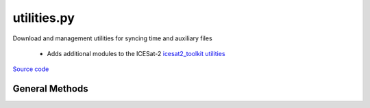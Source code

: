============
utilities.py
============

Download and management utilities for syncing time and auxiliary files

 - Adds additional modules to the ICESat-2 `icesat2_toolkit utilities <https://github.com/tsutterley/read-ICESat-2/blob/main/icesat2_toolkit/utilities.py>`__


`Source code`__

.. __: https://github.com/tsutterley/ICESat-2-Grounding-Zones/blob/main/grounding_zones/utilities.py


General Methods
===============


.. method:: grounding_zones.utilities.pgc_list(HOST,timeout=None,context=ssl.SSLContext(),parser=None,format='%Y-%m-%d %H:%M',pattern='',sort=False)

    List a directory on `Polar Geospatial Center (PGC) <https://www.pgc.umn.edu/data/>`_ servers

    Arguments:

        `HOST`: remote http host path split as list

    Keyword arguments:

        `timeout`: timeout in seconds for blocking operations

        `context`: SSL context for url opener object

        `parser`: HTML parser for lxml

        `pattern`: regular expression pattern for reducing list

        `format`: format for input time string

        `sort`: sort output list

    Returns:

        `colnames`: list of column names in a directory

        `collastmod`: list of last modification times for items in the directory

        `colerror`: notification for list error

